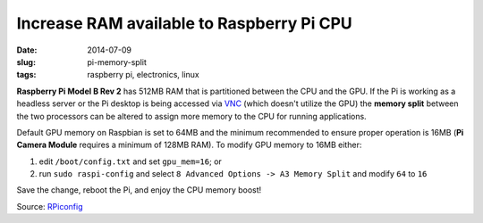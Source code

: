 ==========================================
Increase RAM available to Raspberry Pi CPU
==========================================

:date: 2014-07-09
:slug: pi-memory-split
:tags: raspberry pi, electronics, linux

**Raspberry Pi Model B Rev 2** has 512MB RAM that is partitioned between the CPU and the GPU. If the Pi is working as a headless server or the Pi desktop is being accessed via `VNC <http://www.circuidipity.com/pingparade5.html>`_ (which doesn't utilize the GPU) the **memory split** between the two processors can be altered to assign more memory to the CPU for running applications. 

Default GPU memory on Raspbian is set to 64MB and the minimum recommended to ensure proper operation is 16MB (**Pi Camera Module** requires a minimum of 128MB RAM). To modify GPU memory to 16MB either:

1) edit ``/boot/config.txt`` and set ``gpu_mem=16``; or
2) run ``sudo raspi-config`` and select ``8 Advanced Options -> A3 Memory Split`` and modify ``64`` to ``16``

Save the change, reboot the Pi, and enjoy the CPU memory boost!

Source: `RPiconfig <http://elinux.org/RPi_config.txt>`_
